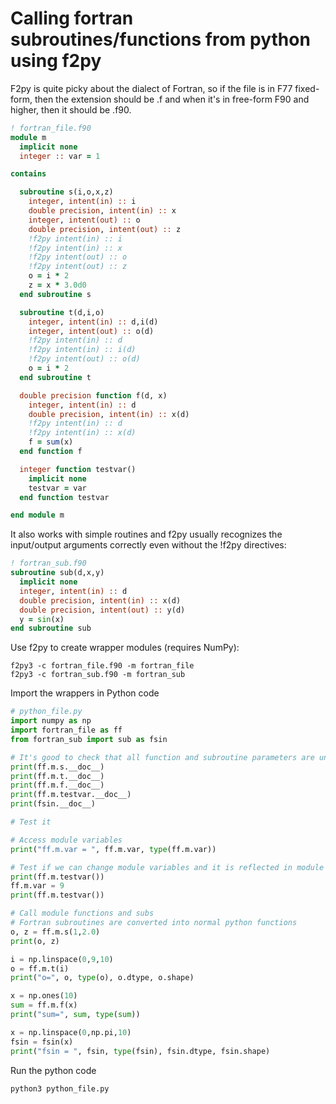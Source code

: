 * Calling fortran subroutines/functions from python using f2py

F2py is quite picky about the dialect of Fortran, so if the file is in
F77 fixed-form, then the extension should be .f and when it's in
free-form F90 and higher, then it should be .f90.

#+begin_src f90 :tangle "/tmp/fortran_file.f90"
  ! fortran_file.f90
  module m
    implicit none
    integer :: var = 1

  contains

    subroutine s(i,o,x,z)
      integer, intent(in) :: i
      double precision, intent(in) :: x
      integer, intent(out) :: o
      double precision, intent(out) :: z
      !f2py intent(in) :: i
      !f2py intent(in) :: x
      !f2py intent(out) :: o
      !f2py intent(out) :: z
      o = i * 2
      z = x * 3.0d0
    end subroutine s

    subroutine t(d,i,o)
      integer, intent(in) :: d,i(d)
      integer, intent(out) :: o(d)
      !f2py intent(in) :: d
      !f2py intent(in) :: i(d)
      !f2py intent(out) :: o(d)
      o = i * 2
    end subroutine t

    double precision function f(d, x)
      integer, intent(in) :: d
      double precision, intent(in) :: x(d)
      !f2py intent(in) :: d
      !f2py intent(in) :: x(d)
      f = sum(x)
    end function f

    integer function testvar()
      implicit none
      testvar = var
    end function testvar

  end module m
#+end_src

It also works with simple routines and f2py usually recognizes the
input/output arguments correctly even without the !f2py directives:

#+begin_src f90 :tangle "/tmp/fortran_sub.f90"
  ! fortran_sub.f90
  subroutine sub(d,x,y)
    implicit none
    integer, intent(in) :: d
    double precision, intent(in) :: x(d)
    double precision, intent(out) :: y(d)
    y = sin(x)
  end subroutine sub
#+end_src

Use f2py to create wrapper modules (requires NumPy):

#+begin_src shell :dir "/tmp/" :results raw output
  f2py3 -c fortran_file.f90 -m fortran_file
  f2py3 -c fortran_sub.f90 -m fortran_sub
#+end_src

Import the wrappers in Python code

#+begin_src python :dir "/tmp/" :results raw output :tangle "/tmp/python_file.py"
  # python_file.py
  import numpy as np
  import fortran_file as ff
  from fortran_sub import sub as fsin

  # It's good to check that all function and subroutine parameters are understood properly and what object types it returns
  print(ff.m.s.__doc__)
  print(ff.m.t.__doc__)
  print(ff.m.f.__doc__)
  print(ff.m.testvar.__doc__)
  print(fsin.__doc__)

  # Test it

  # Access module variables
  print("ff.m.var = ", ff.m.var, type(ff.m.var))

  # Test if we can change module variables and it is reflected in module functions which use them
  print(ff.m.testvar())
  ff.m.var = 9
  print(ff.m.testvar())

  # Call module functions and subs
  # Fortran subroutines are converted into normal python functions
  o, z = ff.m.s(1,2.0)
  print(o, z)

  i = np.linspace(0,9,10)
  o = ff.m.t(i)
  print("o=", o, type(o), o.dtype, o.shape)

  x = np.ones(10)
  sum = ff.m.f(x)
  print("sum=", sum, type(sum))

  x = np.linspace(0,np.pi,10)
  fsin = fsin(x)
  print("fsin = ", fsin, type(fsin), fsin.dtype, fsin.shape)
#+end_src

Run the python code

#+begin_src shell :dir "/tmp/" :results raw output
  python3 python_file.py
#+end_src
